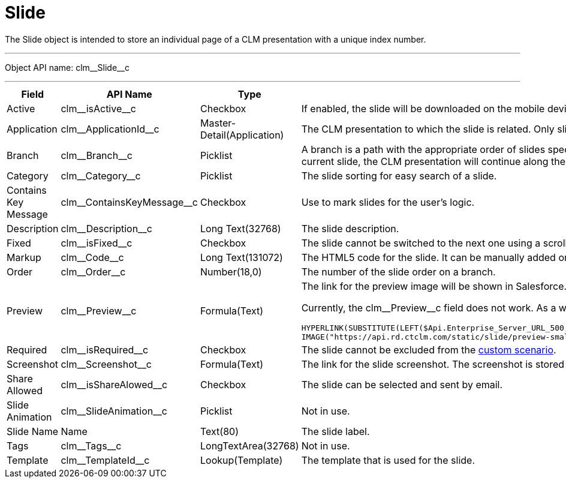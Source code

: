 = Slide

The [.object]#Slide# object is intended to store an individual page of a CLM presentation with a unique index number.

'''''

Object API name: [.apiobject]#clm\__Slide__c#

'''''

[width="100%",cols="~,~,~,~",]
|===
|*Field* |*API Name* |*Type* |*Description*

|Active |[.apiobject]#clm\__isActive__c# |Checkbox |If enabled, the slide will be downloaded on the mobile device.

|Application |[.apiobject]#clm\__ApplicationId__c#
|Master-Detail(Application) |The CLM presentation to which the slide is related. Only slides with reference to the current CLM presentation will be displayed via demonstration.

|Branch |[.apiobject]#clm\__Branch__c# |Picklist |A branch is a path with the appropriate order of slides specified by the user. Each slide can contain links to several branches. Depending on the user's choice (via JS Bridge, link, etc.) on the current slide, the CLM presentation will continue along the selected branch. During the CLM presentation, slides of the current branch and the slide, from which the branch was started, are shown.

|Category |[.apiobject]#clm\__Category__c# |Picklist |The slide sorting for easy search of a slide.

|Contains Key Message
|[.apiobject]#clm\__ContainsKeyMessage__c# |Checkbox |Use to mark slides for the user's logic.

|Description |[.apiobject]#clm\__Description__c# |Long Text(32768) |The slide description.

|Fixed |[.apiobject]#clm\__isFixed__c# |Checkbox |The slide cannot be switched to the next one using a scrolling gesture; switching to the next slide is available only through following the links.

|Markup |[.apiobject]#clm\__Code__c# |Long Text(131072)
|The HTML5 code for the slide. It can be manually added or created by using xref:ios/ct-presenter/about-ct-presenter/clm-scheme/clm-template.adoc[templates], xref:ios/ct-presenter/about-ct-presenter/clm-scheme/clm-widget.adoc[widgets], and xref:ios/ct-presenter/about-ct-presenter/clm-scheme/clm-placeholder.adoc[placeholders].

|Order |[.apiobject]#clm\__Order__c# |Number(18,0) |The number of the slide order on a branch.

|Preview |[.apiobject]#clm\__Preview__c# |Formula(Text)
a|The link for the preview image will be shown in Salesforce.

Currently, the clm\__Preview__c field does not work. As a workaround, create a new field with the _Formula_ type and use the following formula to enable the preview:

[source]
----
HYPERLINK(SUBSTITUTE(LEFT($Api.Enterprise_Server_URL_500,(FIND('/services', $Api.Enterprise_Server_URL_500))), '/services', '')&'apex/clm__AppPreview?id='&CASESAFEID(clm__ApplicationId__c),
IMAGE("https://api.rd.ctclm.com/static/slide/preview-small/"&$Organization.Id&"/"&clm__ApplicationId__c&"/"&Id&"", Name))
----

|Required |[.apiobject]#clm\__isRequired__c# |Checkbox
a| The slide cannot be excluded from the xref:ios/ct-presenter/about-ct-presenter/clm-scheme/clm-customscenario.adoc[custom scenario].

|Screenshot |[.apiobject]#clm\__Screenshot__c#
|Formula(Text) |The link for the slide screenshot. The screenshot is stored in Salesforce.

|Share Allowed |[.apiobject]#clm\__isShareAlowed__c# |Checkbox |The slide can be selected and sent by email.

|Slide Animation |[.apiobject]#clm\__SlideAnimation__c# |Picklist |Not in use.

|Slide Name |[.apiobject]#Name# |Text(80) |The slide label.

|Tags |[.apiobject]#clm\__Tags__c# |LongTextArea(32768) |Not in use.

|Template |[.apiobject]#clm\__TemplateId__c#
|Lookup(Template) |The template that is used for the slide.
|===
